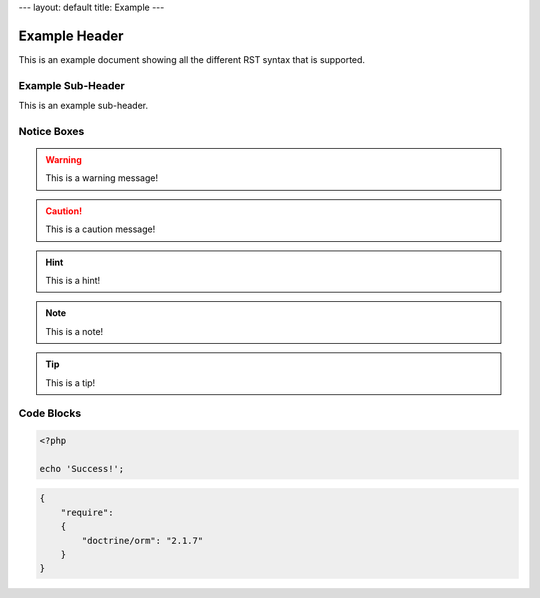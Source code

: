 ---
layout: default
title: Example
---

Example Header
==============

This is an example document showing all the different RST syntax that is supported.

Example Sub-Header
------------------

This is an example sub-header.

Notice Boxes
------------

.. warning::
    This is a warning message!

.. caution::
    This is a caution message!

.. hint::
    This is a hint!

.. note::
    This is a note!

.. notice::
    This is a notice!

.. tip::
    This is a tip!

Code Blocks
-----------

.. code-block:: php

    <?php

    echo 'Success!';

.. code-block:: json

    {
        "require":
        {
            "doctrine/orm": "2.1.7"
        }
    }
